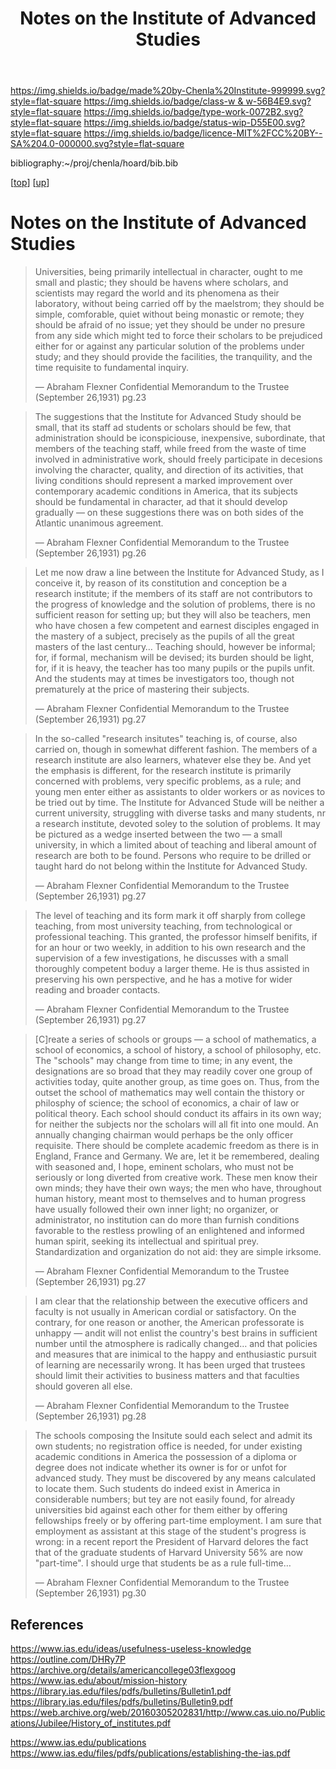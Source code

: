 #   -*- mode: org; fill-column: 60 -*-

#+TITLE: Notes on the Institute of Advanced Studies 
#+STARTUP: showall
#+TOC: headlines 4
#+PROPERTY: filename
#+LINK: pdf   pdfview:~/proj/chenla/hoard/lib/

[[https://img.shields.io/badge/made%20by-Chenla%20Institute-999999.svg?style=flat-square]] 
[[https://img.shields.io/badge/class-w & w-56B4E9.svg?style=flat-square]]
[[https://img.shields.io/badge/type-work-0072B2.svg?style=flat-square]]
[[https://img.shields.io/badge/status-wip-D55E00.svg?style=flat-square]]
[[https://img.shields.io/badge/licence-MIT%2FCC%20BY--SA%204.0-000000.svg?style=flat-square]]

bibliography:~/proj/chenla/hoard/bib.bib

[[[../../index.org][top]]] [[[../index.org][up]]]

* Notes on the Institute of Advanced Studies
  :PROPERTIES:
  :CUSTOM_ID: 
  :Name:      /home/deerpig/proj/chenla/bluebooks/ils-notes.org
  :Created:   2018-06-14T11:30@Prek Leap (11.642600N-104.919210W)
  :ID:        6bd6ad87-ad95-4034-8769-8aafe6b37958
  :VER:       582222670.531536192
  :GEO:       48P-491193-1287029-15
  :BXID:      proj:RWS4-0778
  :Class:     primer
  :Type:      work
  :Status:    wip
  :Licence:   MIT/CC BY-SA 4.0
  :END:


#+begin_quote
Universities, being primarily intellectual in character,
ought to me small and plastic; they should be havens where
scholars, and scientists may regard the world and its
phenomena as their laboratory, without being carried off by
the maelstrom; they should be simple, comforable, quiet
without being monastic or remote; they should be afraid of
no issue; yet they should be under no presure from any side
which might ted to force their scholars to be prejudiced
either for or against any particular solution of the
problems under study; and they should provide the
facilities, the tranquility, and the time requisite to
fundamental inquiry.

— Abraham Flexner
  Confidential Memorandum to the Trustee (September 26,1931)
  pg.23
#+end_quote

#+begin_quote
The suggestions that the Institute for Advanced Study should
be small, that its staff ad students or scholars should be
few, that administration should be iconspiciouse,
inexpensive, subordinate, that members of the teaching
staff, while freed from the waste of time involved in
administrative work, should freely participate in decesions
involving the character, quality, and direction of its
activities, that living conditions should represent a marked
improvement over contemporary academic conditions in
America, that its subjects should be fundamental in
character, ad that it should develop gradually — on these
suggestions there was on both sides of the Atlantic
unanimous agreement.

— Abraham Flexner
  Confidential Memorandum to the Trustee (September 26,1931)
  pg.26
#+end_quote

#+begin_quote
Let me now draw a line between the Institute for Advanced
Study, as I conceive it, by reason of its constitution and
conception be a research institute; if the members of its
staff are not contributors to the progress of knowledge and
the solution of problems, there is no sufficient reason for
setting up; but they will also be teachers, men who have
chosen a few competent and earnest disciples engaged in the
mastery of a subject, precisely as the pupils of all the
great masters of the last century...  Teaching should,
however be informal; for, if formal, mechanism will be
devised; its burden should be light, for, if it is heavy,
the teacher has too many pupils or the pupils unfit.  And
the students may at times be investigators too, though not
prematurely at the price of mastering their subjects.

— Abraham Flexner
  Confidential Memorandum to the Trustee (September 26,1931)
  pg.27
#+end_quote

#+begin_quote
In the so-called "research insitutes" teaching is, of
course, also carried on, though in somewhat different
fashion.  The members of a research institute are also
learners, whatever else they be.  And yet the emphasis is
different, for the research institute is primarily concerned
with problems, very specific problems, as a rule; and young
men enter either as assistants to older workers or as
novices to be tried out by time.  The Institute for Advanced
Stude will be neither a current university, struggling with
diverse tasks and many students, nr a research institute,
devoted soley to the solution of problems.  It may be
pictured as a wedge inserted between the two — a small
university, in which a limited about of teaching and liberal
amount of research are both to be found.  Persons who
require to be drilled or taught hard do not belong within
the Institute for Advanced Study.

— Abraham Flexner
  Confidential Memorandum to the Trustee (September 26,1931)
  pg.27
#+end_quote

#+begin_quote
The level of teaching and its form mark it off sharply from
college teaching, from most university teaching, from
technological or professional teaching.  This granted, the
professor himself benifits, if for an hour or two weekly, in
addition to his own research and the supervision of a few
investigations, he discusses with a small thoroughly
competent boduy a larger theme.  He is thus assisted in
preserving his own perspective, and he has a motive for
wider reading and broader contacts.

— Abraham Flexner
  Confidential Memorandum to the Trustee (September 26,1931)
  pg.27
#+end_quote



#+begin_quote
[C]reate a series of schools or groups — a school of
mathematics, a school of economics, a school of history, a
school of philosophy, etc.  The "schools" may change from
time to time; in any event, the designations are so broad
that they may readily cover one group of activities today,
quite another group, as time goes on.  Thus, from the outset
the school of mathematics may well contain the thistory or
philosphy of science; the school of economics, a chair of
law or political theory.  Each school should conduct its
affairs in its own way; for neither the subjects nor the
scholars will all fit into one mould.  An annually changing
chairman would perhaps be the only officer requisite.
There should be complete academic freedom as there is in
England, France and Germany.  We are, let it be remembered,
dealing with seasoned and, I hope, eminent scholars, who
must not be seriously or long diverted from creative work.
These men know their own minds; they have their own ways;
the men who have, throughout human history, meant most to
themselves and to human progress have usually followed their
own inner light; no organizer, or administrator, no
institution can do more than furnish conditions favorable to
the restless prowling of an enlightened and informed human
spirit, seeking its intellectual and spiritual prey.
Standardization and organization do not aid: they are simple
irksome.

— Abraham Flexner
  Confidential Memorandum to the Trustee (September 26,1931)
  pg.27
#+end_quote

#+begin_quote
I am clear that the relationship between the executive
officers and faculty is not usually in American cordial or
satisfactory.  On the contrary, for one reason or another,
the American professorate is unhappy — andit will not enlist
the country's best brains in sufficient number until the
atmosphere is radically changed... and that policies and
measures that are inimical to the happy and enthusiastic
pursuit of learning are necessarily wrong.  It has been
urged that trustees should limit their activities to
business matters and that faculties should goveren all else.

— Abraham Flexner
  Confidential Memorandum to the Trustee (September 26,1931)
  pg.28
#+end_quote

#+begin_quote
The  schools composing the Insitute sould each select and
admit its own students; no registration office is needed,
for under existing academic conditions in America the
possession of a diploma or degree does not indicate whether
its owner is for or unfot for advanced study.  They must be
discovered by any means calculated to locate them.  Such
students do indeed exist in America in considerable numbers;
but tey are not easily found, for already universities bid
against each other for them either by offering fellowships
freely or by offering part-time employment.  I am sure that
employment as assistant at this stage of the student's
progress is wrong: in a recent report the President of
Harvard delores the fact that of the graduate students of
Harvard University 56% are now "part-time".  I should urge
that students be as a rule full-time...

— Abraham Flexner
  Confidential Memorandum to the Trustee (September 26,1931)
  pg.30
#+end_quote


** References

https://www.ias.edu/ideas/usefulness-useless-knowledge
https://outline.com/DHRy7P
https://archive.org/details/americancollege03flexgoog
https://www.ias.edu/about/mission-history
https://library.ias.edu/files/pdfs/bulletins/Bulletin1.pdf
https://library.ias.edu/files/pdfs/bulletins/Bulletin9.pdf
https://web.archive.org/web/20160305202831/http://www.cas.uio.no/Publications/Jubilee/History_of_institutes.pdf

https://www.ias.edu/publications
https://www.ias.edu/files/pdfs/publications/establishing-the-ias.pdf


